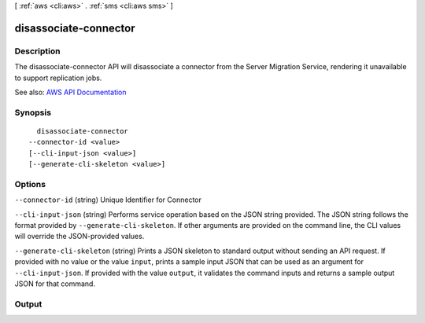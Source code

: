 [ :ref:`aws <cli:aws>` . :ref:`sms <cli:aws sms>` ]

.. _cli:aws sms disassociate-connector:


**********************
disassociate-connector
**********************



===========
Description
===========

The disassociate-connector API will disassociate a connector from the Server Migration Service, rendering it unavailable to support replication jobs.

See also: `AWS API Documentation <https://docs.aws.amazon.com/goto/WebAPI/sms-2016-10-24/DisassociateConnector>`_


========
Synopsis
========

::

    disassociate-connector
  --connector-id <value>
  [--cli-input-json <value>]
  [--generate-cli-skeleton <value>]




=======
Options
=======

``--connector-id`` (string)
Unique Identifier for Connector

``--cli-input-json`` (string)
Performs service operation based on the JSON string provided. The JSON string follows the format provided by ``--generate-cli-skeleton``. If other arguments are provided on the command line, the CLI values will override the JSON-provided values.

``--generate-cli-skeleton`` (string)
Prints a JSON skeleton to standard output without sending an API request. If provided with no value or the value ``input``, prints a sample input JSON that can be used as an argument for ``--cli-input-json``. If provided with the value ``output``, it validates the command inputs and returns a sample output JSON for that command.



======
Output
======

